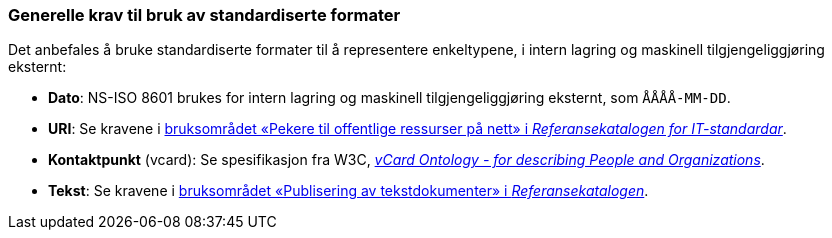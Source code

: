 === Generelle krav til bruk av standardiserte formater [[Generelle-krav-standard-frmater]]


Det anbefales å bruke standardiserte formater til å representere enkeltypene, i intern lagring og maskinell tilgjengeliggjøring eksternt:

* *Dato*: NS-ISO 8601 brukes for intern lagring og maskinell tilgjengeliggjøring eksternt, som `ÅÅÅÅ-MM-DD`.

* *URI*: Se kravene i https://www.digdir.no/1492[bruksområdet «Pekere til offentlige ressurser på nett» i _Referansekatalogen for IT-standardar_].

* *Kontaktpunkt* (vcard): Se spesifikasjon fra W3C, https://www.w3.org/TR/2014/NOTE-vcard-rdf-20140522/[_vCard Ontology - for describing People and Organizations_].

* *Tekst*: Se kravene i https://www.digdir.no/1494[bruksområdet «Publisering av tekstdokumenter» i _Referansekatalogen_].

